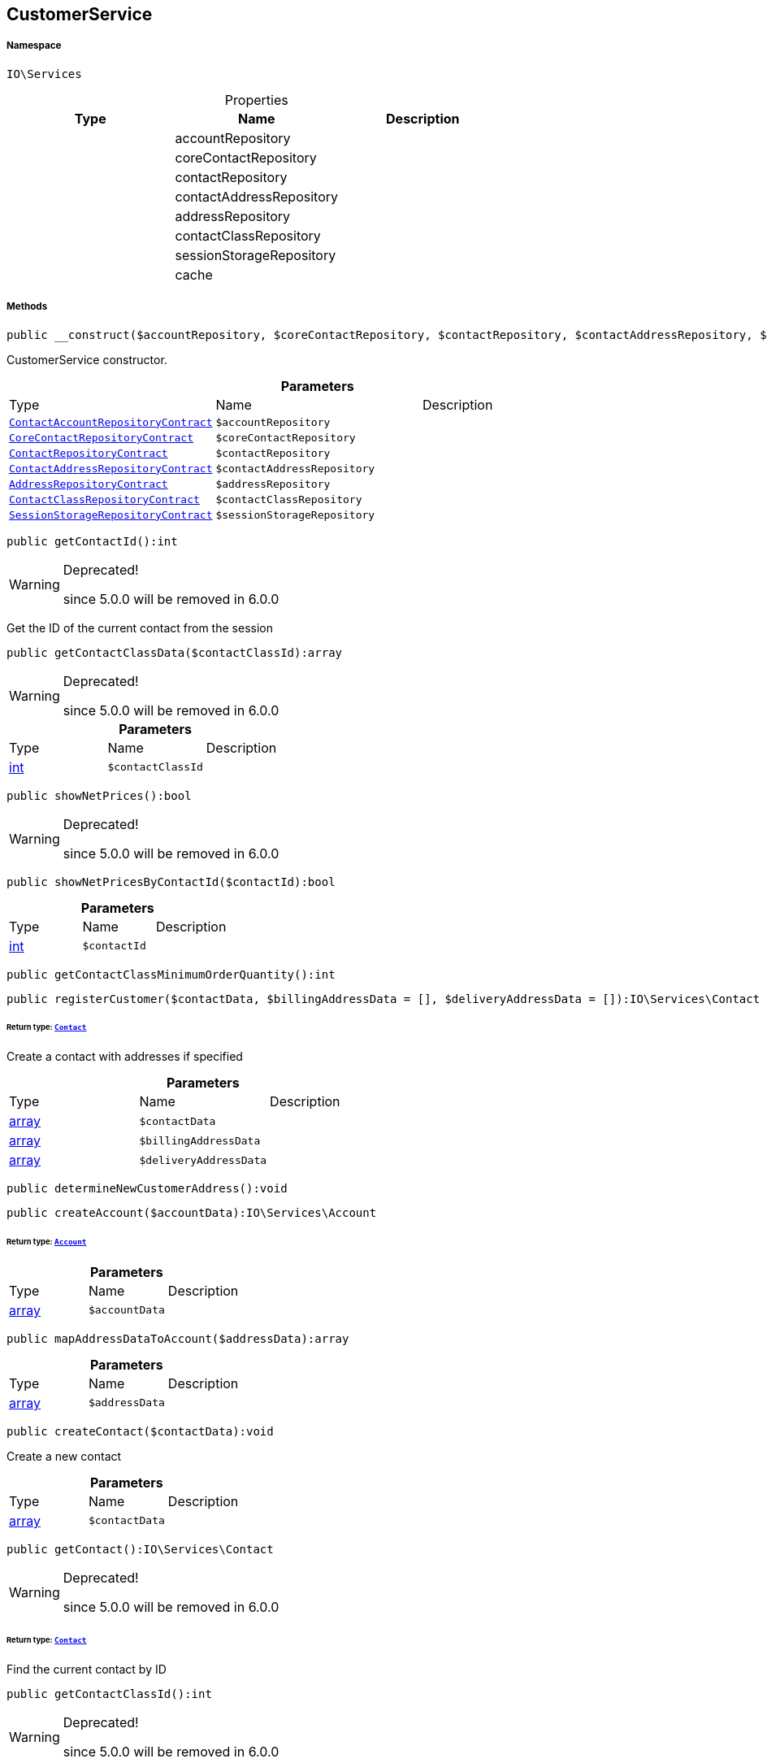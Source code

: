 :table-caption!:
:example-caption!:
:source-highlighter: prettify
:sectids!:
[[io__customerservice]]
== CustomerService





===== Namespace

`IO\Services`





.Properties
|===
|Type |Name |Description

|
    |accountRepository
    |
|
    |coreContactRepository
    |
|
    |contactRepository
    |
|
    |contactAddressRepository
    |
|
    |addressRepository
    |
|
    |contactClassRepository
    |
|
    |sessionStorageRepository
    |
|
    |cache
    |
|===


===== Methods

[source%nowrap, php]
----

public __construct($accountRepository, $coreContactRepository, $contactRepository, $contactAddressRepository, $addressRepository, $contactClassRepository, $sessionStorageRepository):void

----

    





CustomerService constructor.

.*Parameters*
|===
|Type |Name |Description
|        xref:Miscellaneous.adoc#miscellaneous_services_contactaccountrepositorycontract[`ContactAccountRepositoryContract`]
a|`$accountRepository`
|

|        xref:Miscellaneous.adoc#miscellaneous_services_corecontactrepositorycontract[`CoreContactRepositoryContract`]
a|`$coreContactRepository`
|

|        xref:Miscellaneous.adoc#miscellaneous_services_contactrepositorycontract[`ContactRepositoryContract`]
a|`$contactRepository`
|

|        xref:Miscellaneous.adoc#miscellaneous_services_contactaddressrepositorycontract[`ContactAddressRepositoryContract`]
a|`$contactAddressRepository`
|

|        xref:Miscellaneous.adoc#miscellaneous_services_addressrepositorycontract[`AddressRepositoryContract`]
a|`$addressRepository`
|

|        xref:Miscellaneous.adoc#miscellaneous_services_contactclassrepositorycontract[`ContactClassRepositoryContract`]
a|`$contactClassRepository`
|

|        xref:Miscellaneous.adoc#miscellaneous_services_sessionstoragerepositorycontract[`SessionStorageRepositoryContract`]
a|`$sessionStorageRepository`
|
|===


[source%nowrap, php]
----

public getContactId():int

----

[WARNING]
.Deprecated! 
====

since 5.0.0 will be removed in 6.0.0

====
    





Get the ID of the current contact from the session

[source%nowrap, php]
----

public getContactClassData($contactClassId):array

----

[WARNING]
.Deprecated! 
====

since 5.0.0 will be removed in 6.0.0

====
    







.*Parameters*
|===
|Type |Name |Description
|link:http://php.net/int[int^]
a|`$contactClassId`
|
|===


[source%nowrap, php]
----

public showNetPrices():bool

----

[WARNING]
.Deprecated! 
====

since 5.0.0 will be removed in 6.0.0

====
    







[source%nowrap, php]
----

public showNetPricesByContactId($contactId):bool

----

    







.*Parameters*
|===
|Type |Name |Description
|link:http://php.net/int[int^]
a|`$contactId`
|
|===


[source%nowrap, php]
----

public getContactClassMinimumOrderQuantity():int

----

    







[source%nowrap, php]
----

public registerCustomer($contactData, $billingAddressData = [], $deliveryAddressData = []):IO\Services\Contact

----

    


====== *Return type:*        xref:Miscellaneous.adoc#miscellaneous_services_contact[`Contact`]


Create a contact with addresses if specified

.*Parameters*
|===
|Type |Name |Description
|link:http://php.net/array[array^]
a|`$contactData`
|

|link:http://php.net/array[array^]
a|`$billingAddressData`
|

|link:http://php.net/array[array^]
a|`$deliveryAddressData`
|
|===


[source%nowrap, php]
----

public determineNewCustomerAddress():void

----

    







[source%nowrap, php]
----

public createAccount($accountData):IO\Services\Account

----

    


====== *Return type:*        xref:Miscellaneous.adoc#miscellaneous_services_account[`Account`]




.*Parameters*
|===
|Type |Name |Description
|link:http://php.net/array[array^]
a|`$accountData`
|
|===


[source%nowrap, php]
----

public mapAddressDataToAccount($addressData):array

----

    







.*Parameters*
|===
|Type |Name |Description
|link:http://php.net/array[array^]
a|`$addressData`
|
|===


[source%nowrap, php]
----

public createContact($contactData):void

----

    





Create a new contact

.*Parameters*
|===
|Type |Name |Description
|link:http://php.net/array[array^]
a|`$contactData`
|
|===


[source%nowrap, php]
----

public getContact():IO\Services\Contact

----

[WARNING]
.Deprecated! 
====

since 5.0.0 will be removed in 6.0.0

====
    


====== *Return type:*        xref:Miscellaneous.adoc#miscellaneous_services_contact[`Contact`]


Find the current contact by ID

[source%nowrap, php]
----

public getContactClassId():int

----

[WARNING]
.Deprecated! 
====

since 5.0.0 will be removed in 6.0.0

====
    







[source%nowrap, php]
----

public getDefaultContactClassId():int

----

[WARNING]
.Deprecated! 
====

since 5.0.0 will be removed in 6.0.0

====
    







[source%nowrap, php]
----

public updateContact($contactData):IO\Services\Contact

----

    


====== *Return type:*        xref:Miscellaneous.adoc#miscellaneous_services_contact[`Contact`]


Update a contact

.*Parameters*
|===
|Type |Name |Description
|link:http://php.net/array[array^]
a|`$contactData`
|
|===


[source%nowrap, php]
----

public updateContactWithAddressData($address):IO\Services\Contact

----

    


====== *Return type:*        xref:Miscellaneous.adoc#miscellaneous_services_contact[`Contact`]




.*Parameters*
|===
|Type |Name |Description
|        xref:Miscellaneous.adoc#miscellaneous_services_address[`Address`]
a|`$address`
|
|===


[source%nowrap, php]
----

public getContactOptionsFromAddress($addressOptions):array

----

    







.*Parameters*
|===
|Type |Name |Description
|link:http://php.net/array[array^]
a|`$addressOptions`
|
|===


[source%nowrap, php]
----

public updatePassword($newPassword, $contactId, $hash = &quot;&quot;):void

----

    







.*Parameters*
|===
|Type |Name |Description
|link:http://php.net/string[string^]
a|`$newPassword`
|

|link:http://php.net/int[int^]
a|`$contactId`
|

|link:http://php.net/string[string^]
a|`$hash`
|
|===


[source%nowrap, php]
----

public getAddresses($typeId = null):void

----

    





List the addresses of a contact

.*Parameters*
|===
|Type |Name |Description
|link:http://php.net/int[int^]
a|`$typeId`
|
|===


[source%nowrap, php]
----

public getAddress($addressId, $typeId):IO\Services\Address

----

    


====== *Return type:*        xref:Miscellaneous.adoc#miscellaneous_services_address[`Address`]


Get an address by ID

.*Parameters*
|===
|Type |Name |Description
|link:http://php.net/int[int^]
a|`$addressId`
|

|link:http://php.net/int[int^]
a|`$typeId`
|
|===


[source%nowrap, php]
----

public createAddress($addressData, $typeId):IO\Services\Address

----

    


====== *Return type:*        xref:Miscellaneous.adoc#miscellaneous_services_address[`Address`]


Create an address with the specified address type

.*Parameters*
|===
|Type |Name |Description
|link:http://php.net/array[array^]
a|`$addressData`
|

|link:http://php.net/int[int^]
a|`$typeId`
|
|===


[source%nowrap, php]
----

public buildAddressEmailOptions($options = [], $isGuest = false, $addressData = []):array

----

    







.*Parameters*
|===
|Type |Name |Description
|link:http://php.net/array[array^]
a|`$options`
|

|link:http://php.net/bool[bool^]
a|`$isGuest`
|

|link:http://php.net/array[array^]
a|`$addressData`
|
|===


[source%nowrap, php]
----

public updateAddress($addressId, $addressData, $typeId):IO\Services\Address

----

    


====== *Return type:*        xref:Miscellaneous.adoc#miscellaneous_services_address[`Address`]


Update an address

.*Parameters*
|===
|Type |Name |Description
|link:http://php.net/int[int^]
a|`$addressId`
|

|link:http://php.net/array[array^]
a|`$addressData`
|

|link:http://php.net/int[int^]
a|`$typeId`
|
|===


[source%nowrap, php]
----

public deleteAddress($addressId, $typeId):void

----

    





Delete an address

.*Parameters*
|===
|Type |Name |Description
|link:http://php.net/int[int^]
a|`$addressId`
|

|link:http://php.net/int[int^]
a|`$typeId`
|
|===


[source%nowrap, php]
----

public getOrders($page = 1, $items = 10, $filters = []):void

----

    





Get a list of orders for the current contact

.*Parameters*
|===
|Type |Name |Description
|link:http://php.net/int[int^]
a|`$page`
|

|link:http://php.net/int[int^]
a|`$items`
|

|link:http://php.net/array[array^]
a|`$filters`
|
|===


[source%nowrap, php]
----

public hasReturns():bool

----

    







[source%nowrap, php]
----

public getReturns($page = 1, $items = 10, $filters = [], $wrapped = true):IO\Services\Plenty\Repositories\Models\PaginatedResult

----

    


====== *Return type:*        xref:Miscellaneous.adoc#miscellaneous_models_paginatedresult[`PaginatedResult`]




.*Parameters*
|===
|Type |Name |Description
|link:http://php.net/int[int^]
a|`$page`
|

|link:http://php.net/int[int^]
a|`$items`
|

|link:http://php.net/array[array^]
a|`$filters`
|

|link:http://php.net/bool[bool^]
a|`$wrapped`
|
|===


[source%nowrap, php]
----

public getLatestOrder():IO\Services\LocalizedOrder

----

    


====== *Return type:*        xref:Miscellaneous.adoc#miscellaneous_services_localizedorder[`LocalizedOrder`]


Get the last order created by the current contact

[source%nowrap, php]
----

public resetGuestAddresses():void

----

    







[source%nowrap, php]
----

public getEmail():string

----

    







[source%nowrap, php]
----

public getContactNumber($contactId):string

----

    







.*Parameters*
|===
|Type |Name |Description
|link:http://php.net/int[int^]
a|`$contactId`
|
|===


[source%nowrap, php]
----

public deleteGuestAddresses():void

----

    







[source%nowrap, php]
----

public fromMemoryCache():void

----

    







[source%nowrap, php]
----

public resetMemoryCache($key = null):void

----

    







.*Parameters*
|===
|Type |Name |Description
|
a|`$key`
|
|===


[source%nowrap, php]
----

public sendMail($template, $emailData, $params):void

----

    







.*Parameters*
|===
|Type |Name |Description
|link:http://php.net/string[string^]
a|`$template`
|

|link:http://php.net/string[string^]
a|`$emailData`
|Must be a fully qualified class name

|link:http://php.net/array[array^]
a|`$params`
|
|===


